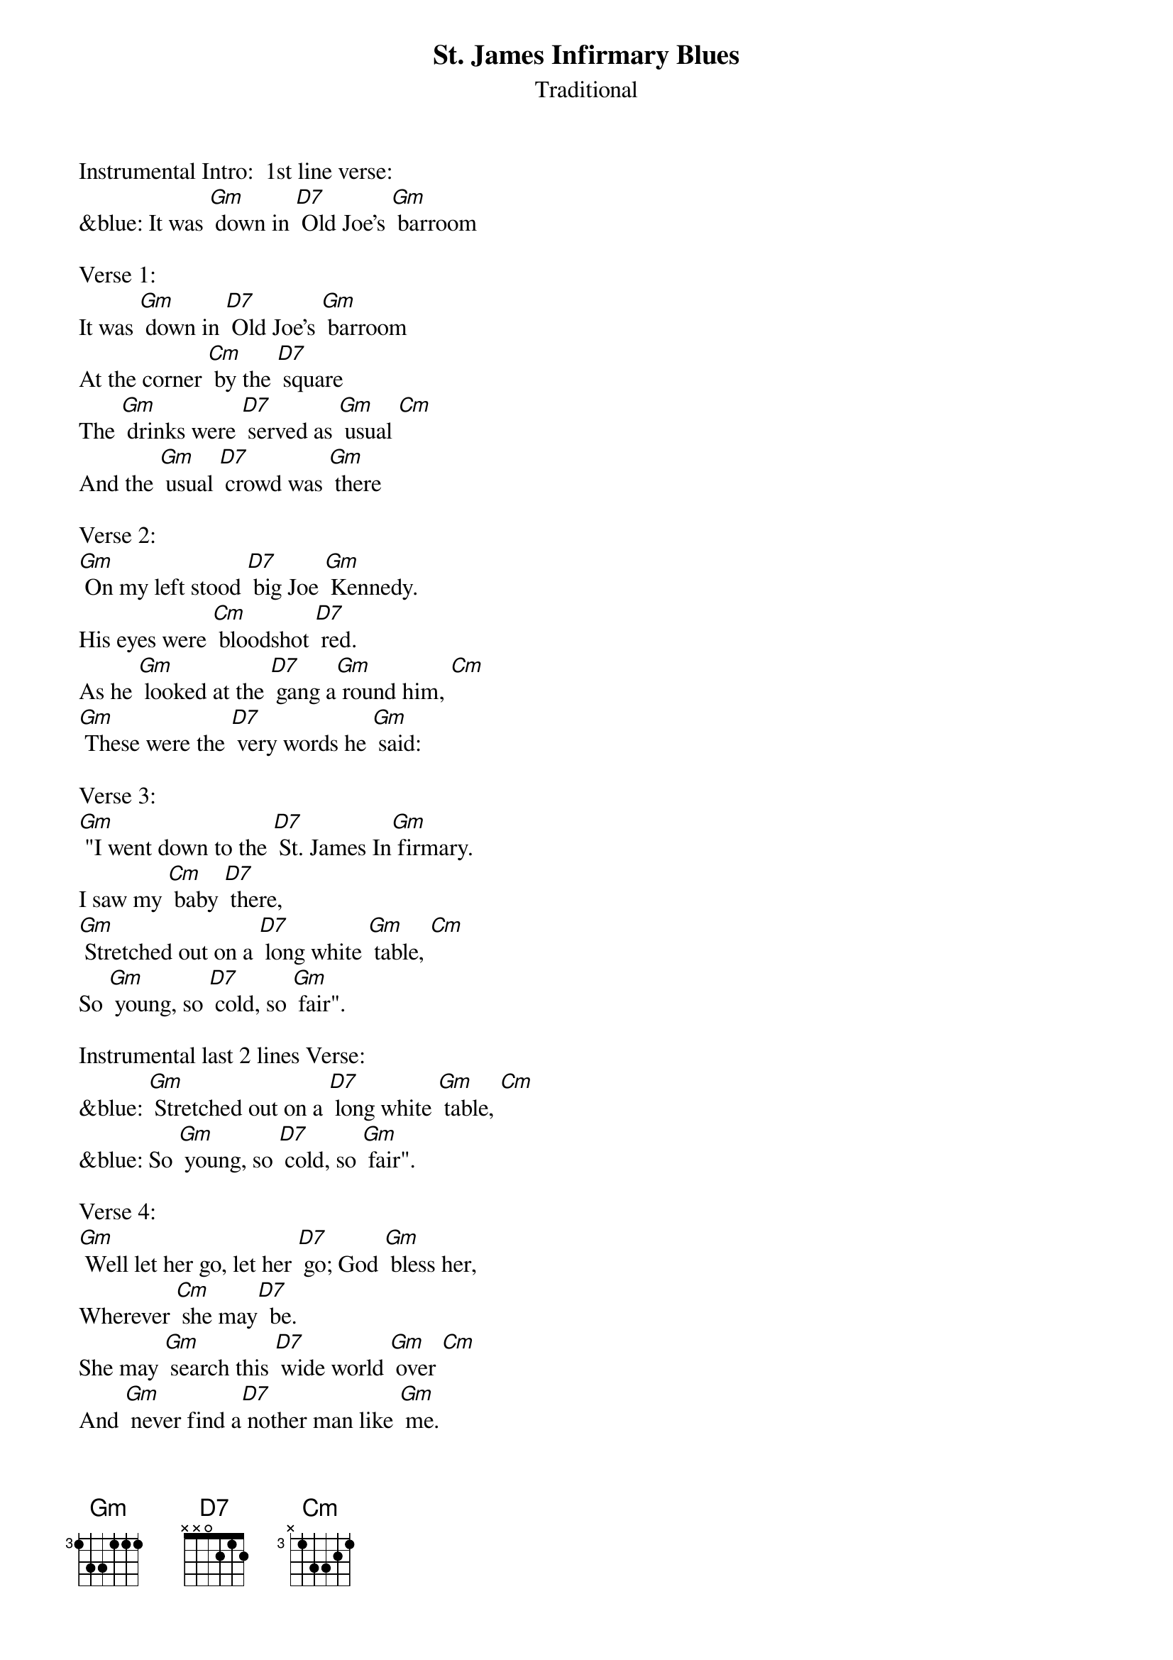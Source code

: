 {t: St. James Infirmary Blues}
{st: Traditional}

Instrumental Intro:  1st line verse:
&blue: It was [Gm] down in [D7] Old Joe's [Gm] barroom

Verse 1:
It was [Gm] down in [D7] Old Joe's [Gm] barroom
At the corner [Cm] by the [D7] square
The [Gm] drinks were [D7] served as [Gm] usual [Cm]
And the [Gm] usual [D7] crowd was [Gm] there

Verse 2:
[Gm] On my left stood [D7] big Joe [Gm] Kennedy.
His eyes were [Cm] bloodshot [D7] red.
As he [Gm] looked at the [D7] gang a[Gm] round him, [Cm]
[Gm] These were the [D7] very words he [Gm] said:

Verse 3:
[Gm] "I went down to the [D7] St. James In[Gm] firmary.
I saw my [Cm] baby [D7] there,
[Gm] Stretched out on a [D7] long white [Gm] table, [Cm]
So [Gm] young, so [D7] cold, so [Gm] fair".

Instrumental last 2 lines Verse:
&blue: [Gm] Stretched out on a [D7] long white [Gm] table, [Cm]
&blue: So [Gm] young, so [D7] cold, so [Gm] fair".

Verse 4:
[Gm] Well let her go, let her [D7] go; God [Gm] bless her,
Wherever [Cm] she may[D7]  be.
She may [Gm] search this [D7] wide world [Gm] over [Cm]
And [Gm] never find a[D7] nother man like [Gm] me.

Verse 5:
[Gm] Get sixteen [D7] coal black [Gm] horses
To pull that [Cm] rubber-tired [D7] hack.
It's [Gm] seventeen [D7] miles to the [Gm] graveyard, [Cm]
But my [Gm] baby's [D7] never coming [Gm] back.

Instrumental last 2 lines Verse:
&blue: It's [Gm] seventeen [D7] miles to the [Gm] graveyard, [Cm]
&blue: But my [Gm] baby's [D7] never coming [Gm] back.

Verse 6:
[Gm] Oh, when I [D7] die, just [Gm]  bury me
In my high top [Cm] Stetson [D7] hat.
Put a [Gm]  twenty-dollar [D7] gold piece on my [Gm] watch chain [Cm]
So the [Gm] gang will know I [D7] died standin' [Gm] pat.

Verse 7:
[Gm] I want six crap [D7] shooters for pall [Gm] bearers,
A chorus girl to [Cm] sing me a [D7] song.
Place a [Gm] jazz band [D7] on my hearse [Gm] wagon [Cm]
Just to [Gm] raise hell as [D7] we roll a[Gm] long.

Verse 8:
[Gm] Well now that you've [D7] heard my [Gm] story,
I'll take another [Cm] shot of [D7] booze.
And if [Gm] anyone [D7] here should [Gm] ask you, [Cm]
I've got the [Gm] St James In[D7] firmary [Gm] blues. [Cm]

Instrumental Outro-last line verse:
&blue: [Cm] I've got the [Gm] St James In[D7] firmary [Gm] blues.
